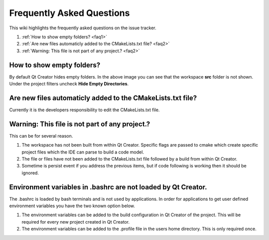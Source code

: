 Frequently Asked Questions
===========================
This wiki highlights the frequently asked questions on the issue tracker.

#. :ref:`How to show empty folders? <faq1>`
#. :ref:`Are new files automaticly added to the CMakeLists.txt file?  <faq2>`
#. :ref:`Warning: This file is not part of any project.?  <faq2>` 


.. _faq1:

How to show empty folders? 
--------------------------

By default Qt Creator hides empty folders. In the above image you can see that the workspace **src** folder is not shown. Under the project filters uncheck **Hide Empty Directories**.

.. image:: ../_static/show_empty_folders.png

.. _faq2:

Are new files automaticly added to the CMakeLists.txt file?
-----------------------------------------------------------

Currently it is the developers responsibility to edit the CMakeLists.txt file.

.. _faq3:

Warning: This file is not part of any project.?
-----------------------------------------------

This can be for several reason.

#. The workspace has not been built from within Qt Creator. Specific flags are passed to cmake which create specific project files which the IDE can parse to build a code model. 

#. The file or files have not been added to the CMakeLists.txt file followed by a build from within Qt Creator.

#. Sometime is persist event if you address the previous items, but if code following is working then it should be ignored.

.. _faq4:

Environment variables in .bashrc are not loaded by Qt Creator.
--------------------------------------------------------------

The .bashrc is loaded by bash terminals and is not used by applications. In order for applications to get user defined environment variables you have the two known option below.

#. The environment variables can be added to the build configuration in Qt Creator of the project. This will be required for every new project created in Qt Creator.

#. The environment variables can be added to the .profile file in the users home directory. This is only required once.
